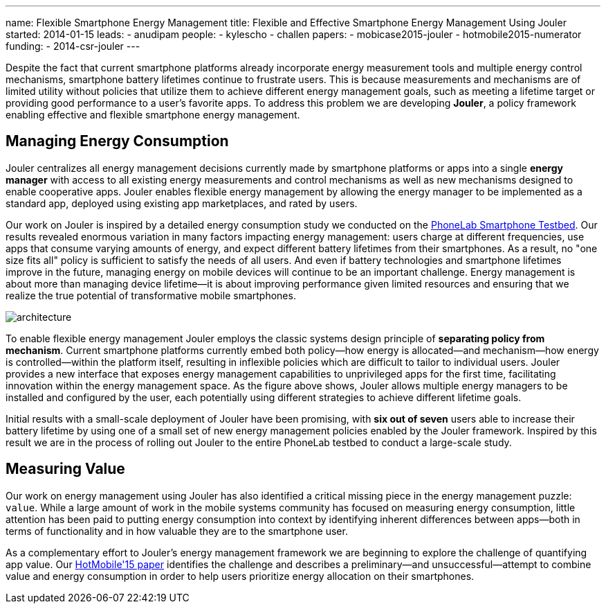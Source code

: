 ---
name: Flexible Smartphone Energy Management
title: Flexible and Effective Smartphone Energy Management Using Jouler
started: 2014-01-15
leads:
- anudipam
people:
- kylescho
- challen
papers:
- mobicase2015-jouler
- hotmobile2015-numerator
funding:
- 2014-csr-jouler
---
[.lead]
Despite the fact that current smartphone platforms already incorporate energy
measurement tools and multiple energy control mechanisms, smartphone battery
lifetimes continue to frustrate users. This is because measurements and
mechanisms are of limited utility without policies that utilize them to
achieve different energy management goals, such as meeting a lifetime target
or providing good performance to a user's favorite apps. To address this
problem we are developing *Jouler*, a policy framework enabling effective and
flexible smartphone energy management.

== Managing Energy Consumption

Jouler centralizes all energy management decisions currently made by
smartphone platforms or apps into a single *energy manager* with access to
all existing energy measurements and control mechanisms as well as new
mechanisms designed to enable cooperative apps. Jouler enables flexible
energy management by allowing the energy manager to be implemented as a
standard app, deployed using existing app marketplaces, and rated by users.

Our work on Jouler is inspired by a detailed energy consumption study we
conducted on the link:/projects/phonelab/[PhoneLab Smartphone Testbed].
[.pullquote]#Our results revealed enormous variation in many factors
impacting energy management#: users charge at different frequencies, use apps
that consume varying amounts of energy, and expect different battery
lifetimes from their smartphones. As a result, no "one size fits all" policy
is sufficient to satisfy the needs of all users. And even if battery
technologies and smartphone lifetimes improve in the future, managing energy
on mobile devices will continue to be an important challenge. Energy
management is about more than managing device lifetime--it is about improving
performance given limited resources and ensuring that we realize the true
potential of transformative mobile smartphones.

image::architecture.jpg[align="center"]

[.pullquote]#To enable flexible energy management Jouler employs the classic
systems design principle of *separating policy from mechanism*.# Current
smartphone platforms currently embed both policy--how energy is
allocated--and mechanism--how energy is controlled--within the platform
itself, resulting in inflexible policies which are difficult to tailor to
individual users. Jouler provides a new interface that exposes energy
management capabilities to unprivileged apps for the first time, facilitating
innovation within the energy management space. As the figure above shows,
Jouler allows multiple energy managers to be installed and configured by the
user, each potentially using different strategies to achieve different
lifetime goals.

Initial results with a small-scale deployment of Jouler have been promising,
with *six out of seven* users able to increase their battery lifetime by
using one of a small set of new energy management policies enabled by the
Jouler framework. Inspired by this result we are in the process of rolling
out Jouler to the entire PhoneLab testbed to conduct a large-scale study.

== Measuring Value

Our work on energy management using Jouler has also identified a critical
missing piece in the energy management puzzle: `value`. While a large amount
of work in the mobile systems community has focused on measuring energy
consumption, little attention has been paid to putting energy consumption
into context by identifying inherent differences between apps--both in terms
of functionality and in how valuable they are to the smartphone user.

As a complementary effort to Jouler's energy management framework we are
beginning to explore the challenge of quantifying app value. Our
link:/papers/hotmobile2015-numerator/[HotMobile'15 paper] identifies the
challenge and describes a preliminary--and unsuccessful--attempt to combine
value and energy consumption in order to help users prioritize energy
allocation on their smartphones.
